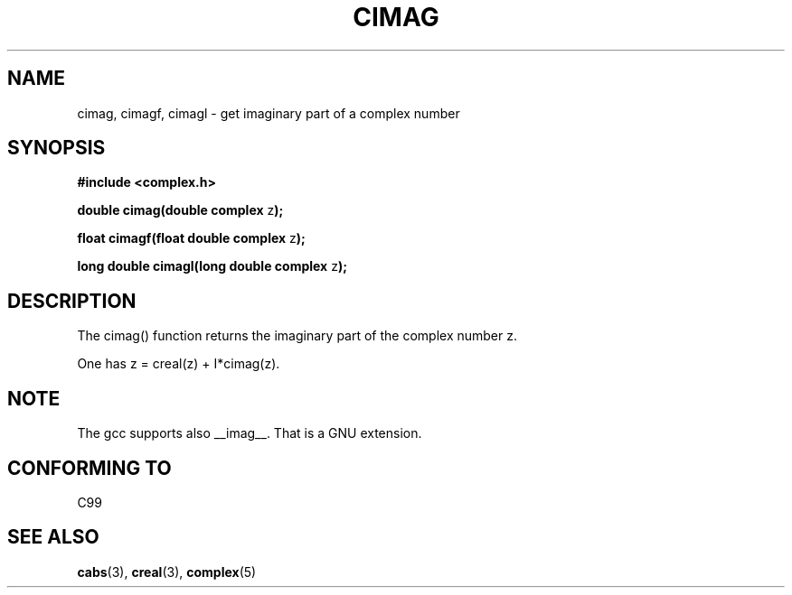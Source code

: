 .\" Copyright 2002 Walter Harms (walter.harms@informatik.uni-oldenburg.de)
.\" Distributed under GPL
.\"
.TH CIMAG 3 2002-07-28 "" "complex math routines"
.SH NAME
cimag, cimagf, cimagl \- get imaginary part of a complex number
.SH SYNOPSIS
.B #include <complex.h>
.sp
.BR "double cimag(double complex " z ");" 
.sp
.BR "float cimagf(float double complex " z ");"
.sp
.BR "long double cimagl(long double complex " z ");"
.sp
.SH DESCRIPTION
The cimag() function returns the imaginary part of the complex number z.
.LP
One has z = creal(z) + I*cimag(z).
.SH NOTE
The gcc supports also __imag__. That is a GNU extension. 
.SH "CONFORMING TO"
C99
.SH "SEE ALSO"
.BR cabs (3),
.BR creal (3),
.BR complex (5)
